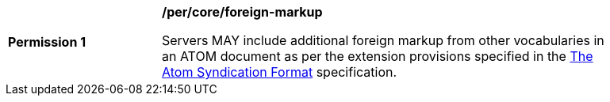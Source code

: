 [[per_core_foreign-markup]]
[width="90%",cols="2,6a"]
|===
^|*Permission {counter:per-id}* |*/per/core/foreign-markup*

Servers MAY include additional foreign markup from other vocabularies in an ATOM document as per the extension provisions specified in the https://datatracker.ietf.org/doc/html/rfc4287#section-6[The Atom Syndication Format] specification.
|===
